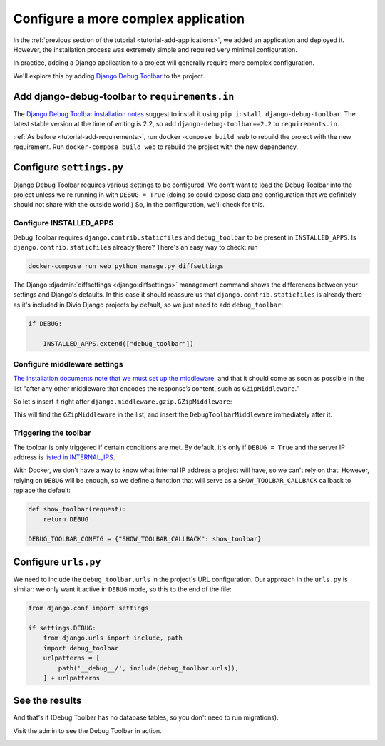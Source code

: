 .. _tutorial-application-configuration:

Configure a more complex application
====================================

In the :ref:`previous section of the tutorial <tutorial-add-applications>`, we
added an application and deployed it. However, the installation process was extremely simple and
required very minimal configuration.

In practice, adding a Django application to a project will generally require more complex configuration.

We'll explore this by adding `Django Debug Toolbar
<https://django-debug-toolbar.readthedocs.io/en/stable/>`_ to the project.


Add django-debug-toolbar to ``requirements.in``
-----------------------------------------------

The `Django Debug Toolbar installation notes
<https://django-debug-toolbar.readthedocs.io/en/stable/installation.html>`_ suggest to install it using ``pip install
django-debug-toolbar``. The latest stable version at the time of writing is 2.2, so add ``django-debug-toolbar==2.2``
to ``requirements.in``.

:ref:`As before <tutorial-add-requirements>`, run ``docker-compose build web`` to rebuild the project with the new
requirement. Run ``docker-compose build web`` to rebuild the project with the new dependency.


Configure ``settings.py``
----------------------------

Django Debug Toolbar requires various settings to be configured. We don't want to load the Debug Toolbar into the
project unless we're running in with ``DEBUG = True`` (doing so could expose data and configuration that we definitely
should not share with the outside world.) So, in the configuration, we'll check for this.


Configure INSTALLED_APPS
^^^^^^^^^^^^^^^^^^^^^^^^

Debug Toolbar requires ``django.contrib.staticfiles`` and ``debug_toolbar`` to
be present in ``INSTALLED_APPS``. Is ``django.contrib.staticfiles`` already there? There's an easy way to check: run

..  code-block:: bash

    docker-compose run web python manage.py diffsettings

The Django :djadmin:`diffsettings <django:diffsettings>` management command shows the differences between your settings
and Django's defaults. In this case it should reassure us that ``django.contrib.staticfiles`` is already there as it's
included in Divio Django projects by default, so we just need to add ``debug_toolbar``:

..  code-block:: python

    if DEBUG:

        INSTALLED_APPS.extend(["debug_toolbar"])


Configure middleware settings
^^^^^^^^^^^^^^^^^^^^^^^^^^^^^

`The installation documents note that we must set up the middleware
<https://django-debug-toolbar.readthedocs.io/en/stable/installation.html#middleware>`_, and that it should come as soon
as possible in the list "after any other middleware that encodes the response’s content, such as ``GZipMiddleware``."

So let's insert it right after ``django.middleware.gzip.GZipMiddleware``:

..  code-block:: python
    :emphasize-lines: 5-8

    if DEBUG:

        INSTALLED_APPS.extend(["debug_toolbar"])

        MIDDLEWARE_CLASSES.insert(
            MIDDLEWARE_CLASSES.index("django.middleware.gzip.GZipMiddleware") + 1,
            "debug_toolbar.middleware.DebugToolbarMiddleware"
            )

This will find the ``GZipMiddleware`` in the list, and insert the ``DebugToolbarMiddleware`` immediately after it.


Triggering the toolbar
^^^^^^^^^^^^^^^^^^^^^^

The toolbar is only triggered if certain conditions are met. By default, it's only if ``DEBUG = True`` and the server
IP address is `listed in INTERNAL_IPS
<https://django-debug-toolbar.readthedocs.io/en/stable/installation.html#configuring-internal-ips>`_.

With Docker, we don't have a way to know what internal IP address a project will have, so we can't rely on that.
However, relying on ``DEBUG`` will be enough, so we define a function that will serve as a ``SHOW_TOOLBAR_CALLBACK``
callback to replace the default:

..  code-block:: python

    def show_toolbar(request):
        return DEBUG

    DEBUG_TOOLBAR_CONFIG = {"SHOW_TOOLBAR_CALLBACK": show_toolbar}


Configure ``urls.py``
---------------------

We need to include the ``debug_toolbar.urls`` in the project's URL configuration. Our approach in the ``urls.py`` is
similar: we only want it active in ``DEBUG`` mode, so this to the end of the file:

..  code-block:: python

    from django.conf import settings

    if settings.DEBUG:
        from django.urls import include, path
        import debug_toolbar
        urlpatterns = [
            path('__debug__/', include(debug_toolbar.urls)),
        ] + urlpatterns


See the results
---------------

And that's it (Debug Toolbar has no database tables, so you don't need to run
migrations).

Visit the admin to see the Debug Toolbar in action.

.. image:: /images/intro-debug-toolbar.png
   :alt: 'Django Debug Toolbar'

